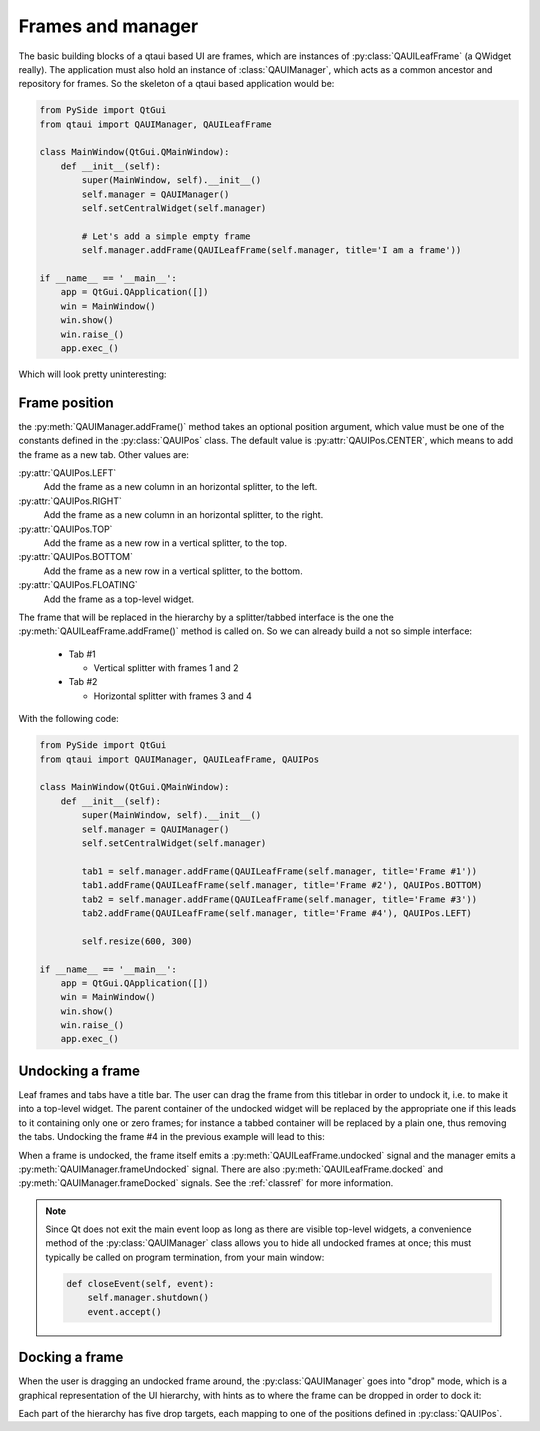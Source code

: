 
Frames and manager
==================

The basic building blocks of a qtaui based UI are frames, which are instances of :py:class:`QAUILeafFrame` (a QWidget really). The application must also hold an instance of :class:`QAUIManager`, which acts as a common ancestor and repository for frames. So the skeleton of a qtaui based application would be:

.. code-block:: python

   from PySide import QtGui
   from qtaui import QAUIManager, QAUILeafFrame

   class MainWindow(QtGui.QMainWindow):
       def __init__(self):
           super(MainWindow, self).__init__()
	   self.manager = QAUIManager()
	   self.setCentralWidget(self.manager)

	   # Let's add a simple empty frame
	   self.manager.addFrame(QAUILeafFrame(self.manager, title='I am a frame'))

   if __name__ == '__main__':
       app = QtGui.QApplication([])
       win = MainWindow()
       win.show()
       win.raise_()
       app.exec_()

Which will look pretty uninteresting:

.. image:: _static/singleframe.png
   :align: center

Frame position
--------------

the :py:meth:`QAUIManager.addFrame()` method takes an optional position argument, which value must be one of the constants defined in the :py:class:`QAUIPos` class. The default value is :py:attr:`QAUIPos.CENTER`, which means to add the frame as a new tab. Other values are:

:py:attr:`QAUIPos.LEFT`
    Add the frame as a new column in an horizontal splitter, to the left.

:py:attr:`QAUIPos.RIGHT`
    Add the frame as a new column in an horizontal splitter, to the right.

:py:attr:`QAUIPos.TOP`
    Add the frame as a new row in a vertical splitter, to the top.

:py:attr:`QAUIPos.BOTTOM`
    Add the frame as a new row in a vertical splitter, to the bottom.

:py:attr:`QAUIPos.FLOATING`
    Add the frame as a top-level widget.

The frame that will be replaced in the hierarchy by a splitter/tabbed interface is the one the :py:meth:`QAUILeafFrame.addFrame()` method is called on. So we can already build a not so simple interface:

  * Tab #1

    * Vertical splitter with frames 1 and 2

  * Tab #2

    * Horizontal splitter with frames 3 and 4

With the following code:

.. code-block:: python

   from PySide import QtGui
   from qtaui import QAUIManager, QAUILeafFrame, QAUIPos

   class MainWindow(QtGui.QMainWindow):
       def __init__(self):
           super(MainWindow, self).__init__()
	   self.manager = QAUIManager()
	   self.setCentralWidget(self.manager)

	   tab1 = self.manager.addFrame(QAUILeafFrame(self.manager, title='Frame #1'))
	   tab1.addFrame(QAUILeafFrame(self.manager, title='Frame #2'), QAUIPos.BOTTOM)
	   tab2 = self.manager.addFrame(QAUILeafFrame(self.manager, title='Frame #3'))
	   tab2.addFrame(QAUILeafFrame(self.manager, title='Frame #4'), QAUIPos.LEFT)

	   self.resize(600, 300)

   if __name__ == '__main__':
       app = QtGui.QApplication([])
       win = MainWindow()
       win.show()
       win.raise_()
       app.exec_()

.. image:: _static/tabsandsplitters.png
   :align: center

Undocking a frame
-----------------

Leaf frames and tabs have a title bar. The user can drag the frame from this titlebar in order to undock it, i.e. to make it into a top-level widget. The parent container of the undocked widget will be replaced by the appropriate one if this leads to it containing only one or zero frames; for instance a tabbed container will be replaced by a plain one, thus removing the tabs. Undocking the frame #4 in the previous example will lead to this:

.. image:: _static/undocked.png
   :align: center

When a frame is undocked, the frame itself emits a :py:meth:`QAUILeafFrame.undocked` signal and the manager emits a :py:meth:`QAUIManager.frameUndocked` signal. There are also :py:meth:`QAUILeafFrame.docked` and :py:meth:`QAUIManager.frameDocked` signals. See the :ref:`classref` for more information.

.. note::
  Since Qt does not exit the main event loop as long as there are visible top-level widgets, a convenience method of the :py:class:`QAUIManager` class allows you to hide all undocked frames at once; this must typically be called on program termination, from your main window:

  .. code-block:: python

         def closeEvent(self, event):
	     self.manager.shutdown()
	     event.accept()

Docking a frame
---------------

When the user is dragging an undocked frame around, the :py:class:`QAUIManager` goes into "drop" mode, which is a graphical representation of the UI hierarchy, with hints as to where the frame can be dropped in order to dock it:

.. image:: _static/drop.png
   :align: center

Each part of the hierarchy has five drop targets, each mapping to one of the positions defined in :py:class:`QAUIPos`.
